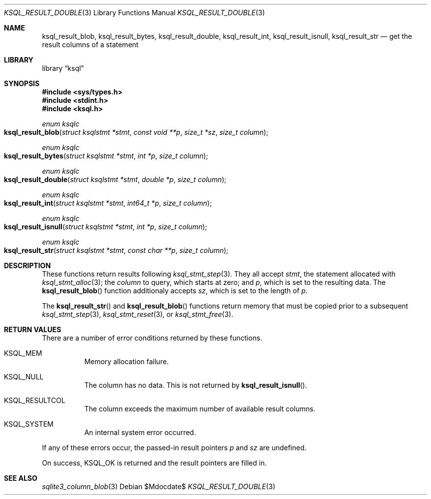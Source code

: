 .\"	$Id$
.\"
.\" Copyright (c) 2018 Kristaps Dzonsons <kristaps@bsd.lv>
.\"
.\" Permission to use, copy, modify, and distribute this software for any
.\" purpose with or without fee is hereby granted, provided that the above
.\" copyright notice and this permission notice appear in all copies.
.\"
.\" THE SOFTWARE IS PROVIDED "AS IS" AND THE AUTHOR DISCLAIMS ALL WARRANTIES
.\" WITH REGARD TO THIS SOFTWARE INCLUDING ALL IMPLIED WARRANTIES OF
.\" MERCHANTABILITY AND FITNESS. IN NO EVENT SHALL THE AUTHOR BE LIABLE FOR
.\" ANY SPECIAL, DIRECT, INDIRECT, OR CONSEQUENTIAL DAMAGES OR ANY DAMAGES
.\" WHATSOEVER RESULTING FROM LOSS OF USE, DATA OR PROFITS, WHETHER IN AN
.\" ACTION OF CONTRACT, NEGLIGENCE OR OTHER TORTIOUS ACTION, ARISING OUT OF
.\" OR IN CONNECTION WITH THE USE OR PERFORMANCE OF THIS SOFTWARE.
.\"
.Dd $Mdocdate$
.Dt KSQL_RESULT_DOUBLE 3
.Os
.Sh NAME
.Nm ksql_result_blob ,
.Nm ksql_result_bytes ,
.Nm ksql_result_double ,
.Nm ksql_result_int ,
.Nm ksql_result_isnull ,
.Nm ksql_result_str
.Nd get the result columns of a statement
.Sh LIBRARY
.Lb ksql
.Sh SYNOPSIS
.In sys/types.h
.In stdint.h
.In ksql.h
.Ft enum ksqlc
.Fo ksql_result_blob
.Fa "struct ksqlstmt *stmt"
.Fa "const void **p"
.Fa "size_t *sz"
.Fa "size_t column"
.Fc
.Ft enum ksqlc
.Fo ksql_result_bytes
.Fa "struct ksqlstmt *stmt"
.Fa "int *p"
.Fa "size_t column"
.Fc
.Ft enum ksqlc
.Fo ksql_result_double
.Fa "struct ksqlstmt *stmt"
.Fa "double *p"
.Fa "size_t column"
.Fc
.Ft enum ksqlc
.Fo ksql_result_int
.Fa "struct ksqlstmt *stmt"
.Fa "int64_t *p"
.Fa "size_t column"
.Fc
.Ft enum ksqlc
.Fo ksql_result_isnull
.Fa "struct ksqlstmt *stmt"
.Fa "int *p"
.Fa "size_t column"
.Fc
.Ft enum ksqlc
.Fo ksql_result_str
.Fa "struct ksqlstmt *stmt"
.Fa "const char **p"
.Fa "size_t column"
.Fc
.Sh DESCRIPTION
These functions return results following
.Xr ksql_stmt_step 3 .
They all accept
.Fa stmt ,
the statement allocated with
.Xr ksql_stmt_alloc 3 ;
the
.Fa column
to query, which starts at zero; and
.Fa p ,
which is set to the resulting data.
The
.Fn ksql_result_blob
function additionaly accepts
.Fa sz ,
which is set to the length of
.Fa p .
.Pp
The
.Fn ksql_result_str
and
.Fn ksql_result_blob
functions return memory that must be copied prior to a subsequent
.Xr ksql_stmt_step 3 ,
.Xr ksql_stmt_reset 3 ,
or
.Xr ksql_stmt_free 3 .
.\" .Sh CONTEXT
.\" For section 9 functions only.
.\" .Sh IMPLEMENTATION NOTES
.\" Not used in OpenBSD.
.Sh RETURN VALUES
There are a number of error conditions returned by these functions.
.Bl -tag -width Ds
.It Dv KSQL_MEM
Memory allocation failure.
.It Dv KSQL_NULL
The column has no data.
This is not returned by
.Fn ksql_result_isnull .
.It Dv KSQL_RESULTCOL
The column exceeds the maximum number of available result columns.
.It Dv KSQL_SYSTEM
An internal system error occurred.
.El
.Pp
If any of these errors occur, the passed-in result pointers
.Fa p
and
.Fa sz
are undefined.
.Pp
On success,
.Dv KSQL_OK
is returned and the result pointers are filled in.
.\" For sections 2, 3, and 9 function return values only.
.\" .Sh ENVIRONMENT
.\" For sections 1, 6, 7, and 8 only.
.\" .Sh FILES
.\" .Sh EXIT STATUS
.\" For sections 1, 6, and 8 only.
.\" .Sh EXAMPLES
.\" .Sh DIAGNOSTICS
.\" For sections 1, 4, 6, 7, 8, and 9 printf/stderr messages only.
.\" .Sh ERRORS
.\" For sections 2, 3, 4, and 9 errno settings only.
.Sh SEE ALSO
.Xr sqlite3_column_blob 3
.\" .Xr foobar 1
.\" .Sh STANDARDS
.\" .Sh HISTORY
.\" .Sh AUTHORS
.\" .Sh CAVEATS
.\" .Sh BUGS
.\" .Sh SECURITY CONSIDERATIONS
.\" Not used in OpenBSD.
